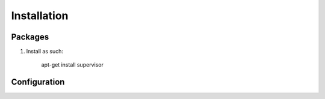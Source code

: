 Installation
============

Packages
--------

#) Install as such:

    apt-get install supervisor

Configuration
-------------